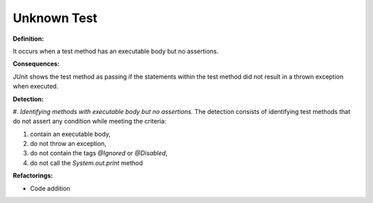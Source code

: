 Unknown Test
=====================

**Definition:**

It occurs when a test method has an executable body but no
assertions.

**Consequences:**

JUnit shows the test method as passing if the statements within
the test method did not result in a thrown exception when executed.

**Detection:**

#. *Identifying methods with executable body but no assertions.* The detection consists of
identifying test methods that do not assert any condition while meeting the criteria:

#. contain an executable body,
#. do not throw an exception,
#. do not contain the tags *@Ignored* or  *@Disabled*,
#. do not call the *System.out.print* method

**Refactorings:**

* Code addition